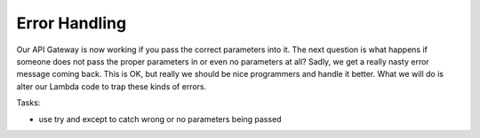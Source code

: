 .. _step07:

**************
Error Handling
**************

.. image:: ./images/AWSServerlessWebApplication-Error.jpg
  :width: 720 px
  :alt: AWS Serverless Web App
  :align: center

Our API Gateway is now working if you pass the correct parameters into it. The next question is what happens if someone does not pass the proper parameters in or even no parameters at all? Sadly, we get a really nasty error message coming back. This is OK, but really we should be nice programmers and handle it better. What we will do is alter our Lambda code to trap these kinds of errors.

Tasks:

- use try and except to catch wrong or no parameters being passed

.. code-block:: python
	:linenos:

	def lambda_handler(event, context):
	    # function returns a row from our chocolate_user DynmamoDB
	    
	    dynamodb = boto3.resource('dynamodb')
	    table = dynamodb.Table('chocolate_user')
	    
	    try:
	        response = table.get_item(
	            Key = {
	                'email':event['email_address']
	            }
	        )
	        
	        try:
	            result = response['Item']
	            result = replace_decimals(result)
	        except:
	            result = {}
	        
	        print(result)
	        
	        return_var = {
	            'statusCode': 200,
	            'body': json.dumps(result)
	        }
	    
	        return return_var
	        
	    except:
	       return {
	            'statusCode': 204,
	            'body': json.dumps({})
	        }

.. raw:: html

  <div style="text-align: center; margin-bottom: 2em;">
	<iframe width="560" height="315" src="https://www.youtube.com/embed/WdajbxYQmYU" frameborder="0" allow="accelerometer; autoplay; encrypted-media; gyroscope; picture-in-picture" allowfullscreen>
	</iframe>
  </div>